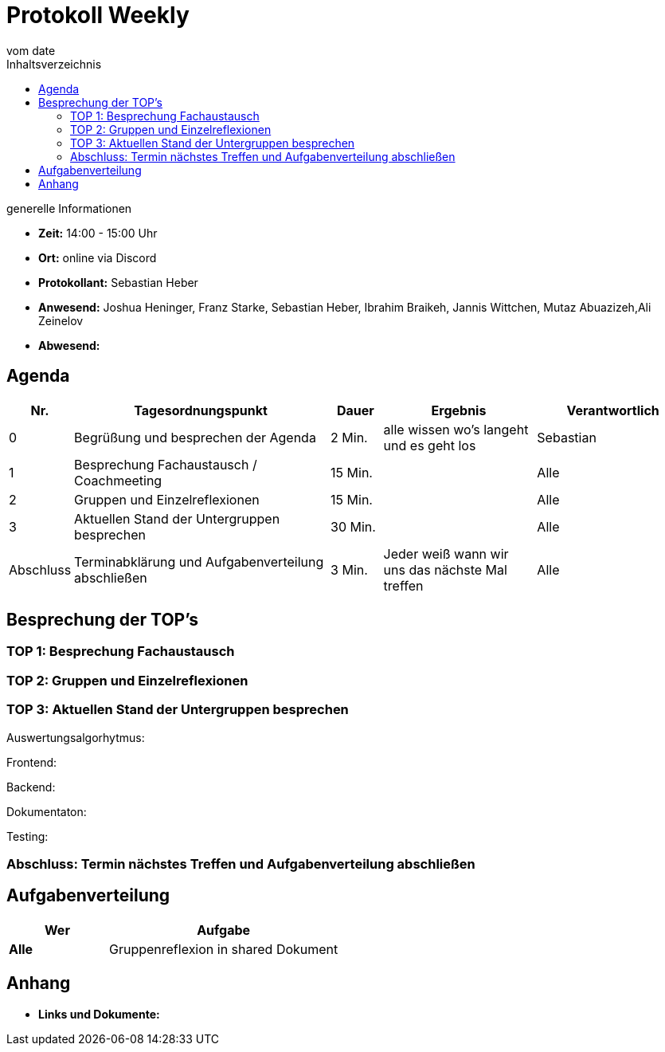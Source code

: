 = Protokoll Weekly
vom __date__
:toc-title: Inhaltsverzeichnis
:toc: left
:icons: font
:last-Protokoll: ./Protokolle/Iteration4/Protokoll_14.01.2024.adoc

.generelle Informationen
- **Zeit:** 14:00 - 15:00 Uhr 
- **Ort:**  online via Discord
- **Protokollant:** Sebastian Heber
- **Anwesend:**  Joshua Heninger, Franz Starke, Sebastian Heber, Ibrahim Braikeh, Jannis Wittchen, Mutaz Abuazizeh,Ali Zeinelov 
- **Abwesend:** 


== Agenda

[cols="<1,<5,<1,<3,<3", frame="none", grid="rows"]
|===
|Nr. |Tagesordnungspunkt |Dauer |Ergebnis |Verantwortlich


//neue Zeile einfügen:
// |Nr
// |Tagesordnungspunkt
// |Dauer
// |Ergebnigs
// |Verantwortliche

|0
|Begrüßung und besprechen der Agenda
|2 Min.
|alle wissen wo's langeht und es geht los
|Sebastian

|1
|Besprechung Fachaustausch / Coachmeeting
|15 Min.
|
|Alle

|2
|Gruppen und Einzelreflexionen 
|15 Min.
|
|Alle

|3
|Aktuellen Stand der Untergruppen besprechen
|30 Min.
|
|Alle


|Abschluss
|Terminabklärung und Aufgabenverteilung abschließen
|3 Min.
|Jeder weiß wann wir uns das nächste Mal treffen
|Alle

//neue Zeile einfügen:
// |Nr
// |Tagesordnungspunkt
// |Dauer
// |Ergebnis
// |Verantwortliche


|===


<<<

== Besprechung der TOP's

=== TOP 1: Besprechung Fachaustausch


=== TOP 2: Gruppen und Einzelreflexionen



=== TOP 3: Aktuellen Stand der Untergruppen besprechen

Auswertungsalgorhytmus:


Frontend:


Backend:



Dokumentaton:

Testing:


=== Abschluss: Termin nächstes Treffen und Aufgabenverteilung abschließen




== Aufgabenverteilung


[cols="3s,7", caption="", frame="none", grid="rows" ]
|===
|Wer |Aufgabe 

| Alle 
| Gruppenreflexion in shared Dokument






|===




== Anhang
- **Links und Dokumente:**


